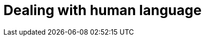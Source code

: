 [[languages]]
= Dealing with human language

[partintro]
--

[quote,Matt Groening]
____
[role="alignmeright"]
``I know all those words, but that sentence makes no sense to me.''
____

Full text search is a battle between _precision_ -- returning as few
irrelevant documents as possible -- and _recall_ -- returning as many relevant
documents as possible. While matching only the exact words that the user has
queried would be precise, it is not enough. We would miss out on many
documents that the user would consider to be relevant. Instead, we need to
spread the net wider, to also search for words that are not exactly the same
as the original but are related.

Wouldn't you expect a search for ``quick brown fox'' to match a document
containing ``fast brown foxes'', ``Johnny Walker'' to match ``Johnnie
Walker'', or ``Arnolt Schwarzenneger'' to match ``Arnold Schwarzenegger''?

If documents exist which *do* contain exactly what the user has queried then
those documents should appear at the top of the result set, but weaker matches
can be included further down the list.  If there are no documents which match
exactly, then at least we can show the user potential matches -- they may even
be what the user originally intended!

There are several lines of attack:

*   Remove diacritics like +´+, `^` and `¨` so that a search for ``rôle'' will
    also match ``role'', and vice versa. See <<token-normalization>>.

*   Remove the distinction between singular and plural -- ``fox'' vs ``foxes''
    -- or between different tenses -- ``jumping'' vs ``jumped'' vs ``jumps''
    -- by _stemming_ each word to its root form. See <<stemming>>.

*   Remove commonly used words or _stopwords_ like ``the'', ``and'', and ``or''
    to improve search performance.  See <<stopwords>>.

*   Including synonyms so that a query for ``quick'' could also match ``fast'',
    or ``UK'' could match ``United Kingdom''. See <<synonyms>>.

*   Check for misspellings or alternate spellings, or match on _homophones_
    -- words that sound the same like ``their'' vs ``there'', ``meat'' vs
    ``meet''  vs ``mete''. See <<fuzzy-matching>>.

Before we can manipulate individual words, we need to divide text up into
words, which means that we need to know what constitutes a _word_. We will
tackle this in <<identifying-words>>.

But first, let's take a look at how to get started quickly and easily.
--
